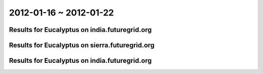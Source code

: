 2012-01-16 ~ 2012-01-22
========================================

Results for Eucalyptus on india.futuregrid.org
-----------------------------------------------

.. raw:: html

	<div style="margin-top:10px;">
	<iframe width="800" height="450" src="data/2012-01-22/india/count/columnhighcharts.html" frameborder="0"></iframe>
	</div>
	Figure 1. Total count of VMs submitted per user for 2012-01-16  ~ 2012-01-22 on india

.. raw:: html

	<div style="margin-top:10px;">
	<iframe width="800" height="450" src="data/2012-01-22/india/runtime/columnhighcharts.html" frameborder="0"></iframe>
	</div>
	Figure 2. Total runtime of VMs submitted per user for 2012-01-16  ~ 2012-01-22 on india

Results for Eucalyptus on sierra.futuregrid.org
-----------------------------------------------

.. raw:: html

	<div style="margin-top:10px;">
	<iframe width="800" height="450" src="data/2012-01-22/sierra/count/columnhighcharts.html" frameborder="0"></iframe>
	</div>
	Figure 3. Total count of VMs submitted per user for 2012-01-16  ~ 2012-01-22 on sierra

.. raw:: html

	<div style="margin-top:10px;">
	<iframe width="800" height="450" src="data/2012-01-22/sierra/runtime/columnhighcharts.html" frameborder="0"></iframe>
	</div>
	Figure 4. Total runtime of VMs submitted per user for 2012-01-16  ~ 2012-01-22 on sierra

Results for Eucalyptus on india.futuregrid.org
-----------------------------------------------

.. raw:: html

	<div style="margin-top:10px;">
	<iframe width="800" height="450" src="data/2012-01-22/india/count_node/piehighcharts.html" frameborder="0"></iframe>
	</div>
	Figure 5. Total VMs count per node cluster for 2012-01-16  ~ 2012-01-22 on india
